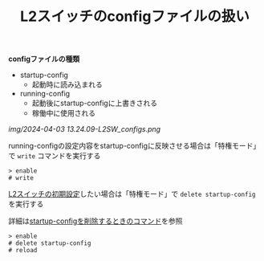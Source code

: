:PROPERTIES:
:ID:       C881B5A2-7275-4ADC-9378-77F6518ED1CA
:END:
#+title: L2スイッチのconfigファイルの扱い
#+filetags: :@L2SW:


*configファイルの種類*
- startup-config
  + 起動時に読み込まれる
- running-config
  + 起動後にstartup-configに上書きされる
  + 稼働中に使用される


[[img/2024-04-03 13.24.09-L2SW_configs.png]]

running-configの設定内容をstartup-configに反映させる場合は「特権モード」で ~write~ コマンドを実行する
#+BEGIN_SRC
> enable
# write
#+END_SRC

[[id:7FFC9D2F-EC32-4170-BE10-B1CEEEE87EBB][L2スイッチの初期設定]]したい場合は「特権モード」で ~delete startup-config~ を実行する

詳細は[[id:47EE96E3-DB1B-4B6B-A3CF-1EF727E0F98F][startup-configを削除するときのコマンド]]を参照

#+BEGIN_SRC
> enable
# delete startup-config
# reload
#+END_SRC
